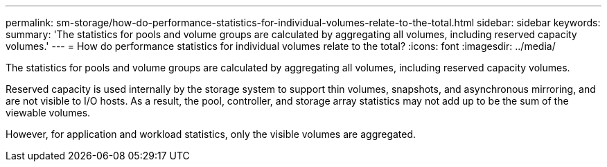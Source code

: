 ---
permalink: sm-storage/how-do-performance-statistics-for-individual-volumes-relate-to-the-total.html
sidebar: sidebar
keywords: 
summary: 'The statistics for pools and volume groups are calculated by aggregating all volumes, including reserved capacity volumes.'
---
= How do performance statistics for individual volumes relate to the total?
:icons: font
:imagesdir: ../media/

[.lead]
The statistics for pools and volume groups are calculated by aggregating all volumes, including reserved capacity volumes.

Reserved capacity is used internally by the storage system to support thin volumes, snapshots, and asynchronous mirroring, and are not visible to I/O hosts. As a result, the pool, controller, and storage array statistics may not add up to be the sum of the viewable volumes.

However, for application and workload statistics, only the visible volumes are aggregated.
